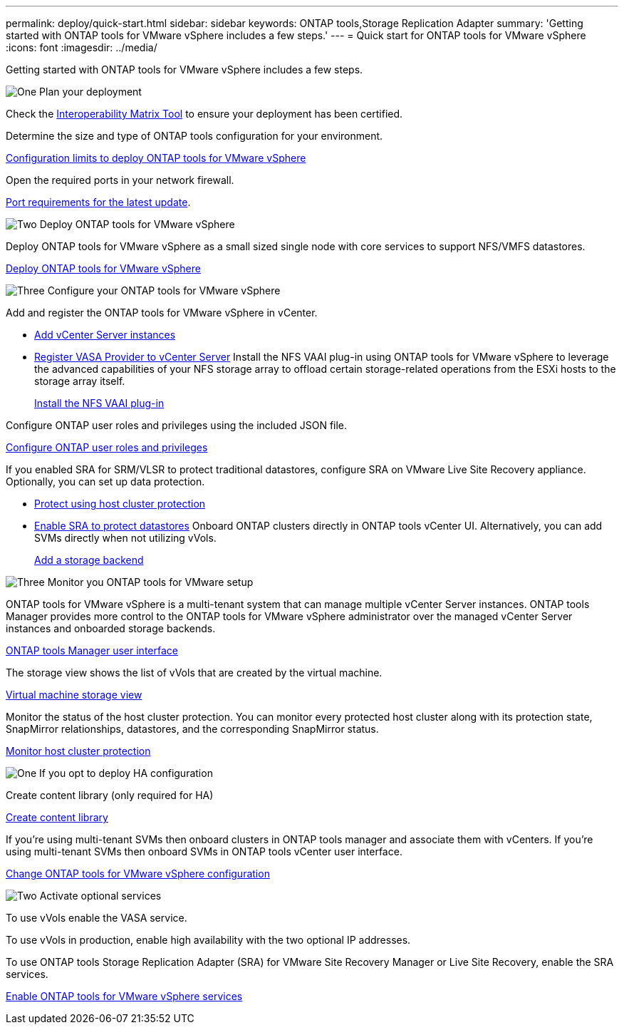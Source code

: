 ---
permalink: deploy/quick-start.html
sidebar: sidebar
keywords: ONTAP tools,Storage Replication Adapter
summary: 'Getting started with ONTAP tools for VMware vSphere includes a few steps.'
---
= Quick start for ONTAP tools for VMware vSphere
:icons: font
:imagesdir: ../media/

[.lead]
Getting started with ONTAP tools for VMware vSphere includes a few steps.

.image:https://raw.githubusercontent.com/NetAppDocs/common/main/media/number-1.png[One] Plan your deployment

[role="quick-margin-para"]

Check the https://imt.netapp.com/matrix/#welcome[Interoperability Matrix Tool] to ensure your deployment has been certified. 
[role="quick-margin-para"]
Determine the size and type of ONTAP tools configuration for your environment.
[role="quick-margin-list"]
link:../deploy/prerequisites.html[Configuration limits to deploy ONTAP tools for VMware vSphere]
[role="quick-margin-para"]
Open the required ports in your network firewall. 
[role="quick-margin-list"]
link:../deploy/prerequisites.html[Port requirements for the latest update].

.image:https://raw.githubusercontent.com/NetAppDocs/common/main/media/number-2.png[Two] Deploy ONTAP tools for VMware vSphere 

[role="quick-margin-para"]
Deploy ONTAP tools for VMware vSphere as a small sized single node with core services to support NFS/VMFS datastores.

[role="quick-margin-list"]
link:../deploy/ontap-tools-deployment.html[Deploy ONTAP tools for VMware vSphere]

.image:https://raw.githubusercontent.com/NetAppDocs/common/main/media/number-3.png[Three] Configure your ONTAP tools for VMware vSphere

[role="quick-margin-para"]
Add and register the ONTAP tools for VMware vSphere in vCenter.

* link:../configure/add-vcenter.html[Add vCenter Server instances]
* link:../configure/registration-process.html[Register VASA Provider to vCenter Server]
[role="quick-margin-para"]
Install the NFS VAAI plug-in using ONTAP tools for VMware vSphere to leverage the advanced capabilities of your NFS storage array to offload certain storage-related operations from the ESXi hosts to the storage array itself.
[role="quick-margin-list"]
link:../configure/install-nfs-vaai-plug-in.html[Install the NFS VAAI plug-in]

[role="quick-margin-para"]
Configure ONTAP user roles and privileges using the included JSON file.
[role="quick-margin-list"]
link:../configure/configure-user-role-and-privileges.html[Configure ONTAP user roles and privileges]
[role="quick-margin-para"]
If you enabled SRA for SRM/VLSR to protect traditional datastores, configure SRA on VMware Live Site Recovery appliance.
Optionally, you can set up data protection.
[role="quick-margin-list"]
* link:../configure/protect-cluster.html[Protect using host cluster protection]
* link:../protect/enable-storage-replication-adapter.html[Enable SRA to protect datastores]
[role="quick-margin-para"]
Onboard ONTAP clusters directly in ONTAP tools vCenter UI. 
Alternatively, you can add SVMs directly when not utilizing vVols.
[role="quick-margin-list"]
link:../configure/add-storage-backend.html[Add a storage backend]

.image:https://raw.githubusercontent.com/NetAppDocs/common/main/media/number-3.png[Three] Monitor you ONTAP tools for VMware setup

[role="quick-margin-para"]

ONTAP tools for VMware vSphere is a multi-tenant system that can manage multiple vCenter Server instances. ONTAP tools Manager provides more control to the ONTAP tools for VMware vSphere administrator over the managed vCenter Server instances and onboarded storage backends.
[role="quick-margin-list"]
link:../configure/manager-user-interface.html[ONTAP tools Manager user interface]
[role="quick-margin-para"]
The storage view shows the list of vVols that are created by the virtual machine.
[role="quick-margin-list"]
link:../manage/virtual-machine-storage-view-datastore.html[Virtual machine storage view]
[role="quick-margin-para"]
Monitor the status of the host cluster protection. You can monitor every protected host cluster along with its protection state, SnapMirror relationships, datastores, and the corresponding SnapMirror status.
[role="quick-margin-list"]
link:../manage/edit-hostcluster-protection.html[Monitor host cluster protection]

.image:https://raw.githubusercontent.com/NetAppDocs/common/main/media/number-1.png[One] If you opt to deploy HA configuration

[role="quick-margin-para"]
Create content library (only required for HA)
[role="quick-margin-list"]
link:../deploy/ontap-tools-deployment.html[Create content library]
[role="quick-margin-para"]
If you're using multi-tenant SVMs then onboard clusters in ONTAP tools manager and associate them with vCenters.
If you're using multi-tenant SVMs then onboard SVMs in ONTAP tools vCenter user interface.
[role="quick-margin-list"]
link:../manage/edit-appliance-settings.html[Change ONTAP tools for VMware vSphere configuration]

.image:https://raw.githubusercontent.com/NetAppDocs/common/main/media/number-2.png[Two] Activate optional services

[role="quick-margin-para"]
To use vVols enable the VASA service. 

To use vVols in production, enable high availability with the two optional IP addresses.

To use ONTAP tools Storage Replication Adapter (SRA) for VMware Site Recovery Manager or Live Site Recovery, enable the SRA services.
[role="quick-margin-list"]
link:../manage/enable-services.html[Enable ONTAP tools for VMware vSphere services]